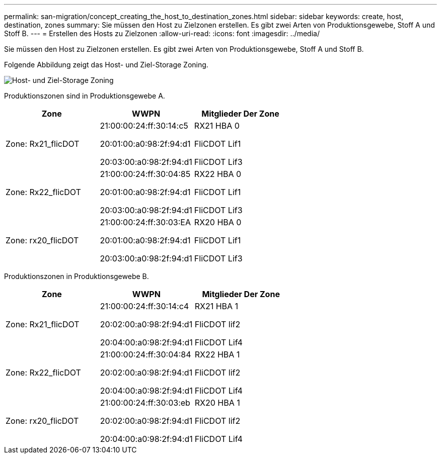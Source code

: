 ---
permalink: san-migration/concept_creating_the_host_to_destination_zones.html 
sidebar: sidebar 
keywords: create, host, destination, zones 
summary: Sie müssen den Host zu Zielzonen erstellen. Es gibt zwei Arten von Produktionsgewebe, Stoff A und Stoff B. 
---
= Erstellen des Hosts zu Zielzonen
:allow-uri-read: 
:icons: font
:imagesdir: ../media/


[role="lead"]
Sie müssen den Host zu Zielzonen erstellen. Es gibt zwei Arten von Produktionsgewebe, Stoff A und Stoff B.

Folgende Abbildung zeigt das Host- und Ziel-Storage Zoning.

image::../media/host_and_destination_storage_zoning.gif[Host- und Ziel-Storage Zoning]

Produktionszonen sind in Produktionsgewebe A.

[cols="3*"]
|===
| Zone | WWPN | Mitglieder Der Zone 


 a| 
Zone: Rx21_flicDOT
 a| 
21:00:00:24:ff:30:14:c5

20:01:00:a0:98:2f:94:d1

20:03:00:a0:98:2f:94:d1
 a| 
RX21 HBA 0

FliCDOT Lif1

FliCDOT Lif3



 a| 
Zone: Rx22_flicDOT
 a| 
21:00:00:24:ff:30:04:85

20:01:00:a0:98:2f:94:d1

20:03:00:a0:98:2f:94:d1
 a| 
RX22 HBA 0

FliCDOT Lif1

FliCDOT Lif3



 a| 
Zone: rx20_flicDOT
 a| 
21:00:00:24:ff:30:03:EA

20:01:00:a0:98:2f:94:d1

20:03:00:a0:98:2f:94:d1
 a| 
RX20 HBA 0

FliCDOT Lif1

FliCDOT Lif3

|===
Produktionszonen in Produktionsgewebe B.

[cols="3*"]
|===
| Zone | WWPN | Mitglieder Der Zone 


 a| 
Zone: Rx21_flicDOT
 a| 
21:00:00:24:ff:30:14:c4

20:02:00:a0:98:2f:94:d1

20:04:00:a0:98:2f:94:d1
 a| 
RX21 HBA 1

FliCDOT lif2

FliCDOT Lif4



 a| 
Zone: Rx22_flicDOT
 a| 
21:00:00:24:ff:30:04:84

20:02:00:a0:98:2f:94:d1

20:04:00:a0:98:2f:94:d1
 a| 
RX22 HBA 1

FliCDOT lif2

FliCDOT Lif4



 a| 
Zone: rx20_flicDOT
 a| 
21:00:00:24:ff:30:03:eb

20:02:00:a0:98:2f:94:d1

20:04:00:a0:98:2f:94:d1
 a| 
RX20 HBA 1

FliCDOT lif2

FliCDOT Lif4

|===